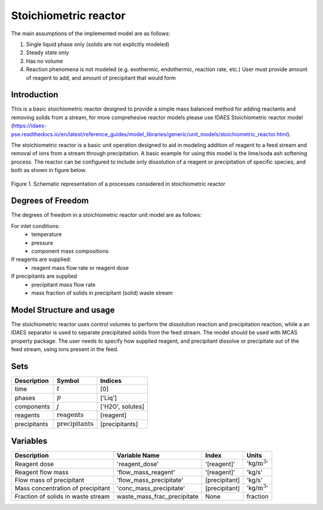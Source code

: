 Stoichiometric reactor
======================

.. index::
   pair: watertap.unit_models.stoichiometric_reactor;stoichiometric_reactor

The main assumptions of the implemented model are as follows:

1) Single liquid phase only (solids are not explicitly modeled)
2) Steady state only
3) Has no volume
4) Reaction phenomena is not modeled (e.g. exothermic, endothermic, reaction rate, etc.)
   User must provide amount of reagent to add, and amount of precipitant that would form

Introduction
------------
This is a basic stoichiometric reactor designed to provide a simple mass balanced method for adding reactants and removing solids from a stream, for more comprehesive reactor models please use IDAES Stoichiometric reactor model (https://idaes-pse.readthedocs.io/en/latest/reference_guides/model_libraries/generic/unit_models/stoichiometric_reactor.html). 

The stoichiometric reactor is a basic unit operation designed to aid in modeling addition of reagent to a feed stream and removal of ions from a stream through precipitation. A basic example for using this model is the lime/soda ash softening process. 
The reactor can be configured to include only dissolution of a reagent or precipitation of specific species, and both as shown in figure below.

.. figure:: ../../_static/unit_models/stoichiometric_reactor.png
    :width: 600
    :align: center
    
    Figure 1. Schematic representation of a processes considered in stoichiometric reactor

Degrees of Freedom
------------------
The degrees of freedom in a stoichiometric reactor unit model are as follows:

For inlet conditions:
    * temperature
    * pressure
    * component mass compositions

If reagents are supplied:
   * reagent mass flow rate or reagent dose

If precipitants are supplied 
   * precipitant mass flow rate 
   * mass fraction of solids in precipitant (solid) waste stream

Model Structure and usage
-------------------------
The stoichiometric reactor uses control volumes to perform the dissolution reaction and precipitation reaction, while a an IDAES separator is used to separate precipitated solids from the feed stream. The model should be used with MCAS property package.
The user needs to specify how supplied reagent, and precipitant dissolve or precipitate out of the feed stream, using ions present in the feed. 

Sets
----
.. csv-table::
   :header: "Description", "Symbol", "Indices"

   "time", ":math:`t`", "[0]"
   "phases", ":math:`p`", "['Liq']"
   "components", ":math:`j`", "['H2O', solutes]"
   "reagents", ":math:`\text{reagents}`",[reagent]
   "precipitants", ":math:`\text{precipitants}`",[precipitants]

Variables
----------

.. csv-table::
   :header: "Description", "Variable Name", "Index", "Units"
   
   "Reagent dose", 'reagent_dose','[reagent]','kg/:math:`\text{m}^3`'
   "Reagent flow mass", 'flow_mass_reagent','[reagent]','kg/s'
   "Flow mass of precipitant",'flow_mass_precipitate',[precipitant],'kg/s'
   "Mass concentration of precipitant",'conc_mass_precipitate',[precipitant],'kg/:math:`\text{m}^3`'
   "Fraction of solids in waste stream",  "waste_mass_frac_precipitate", None, fraction
   